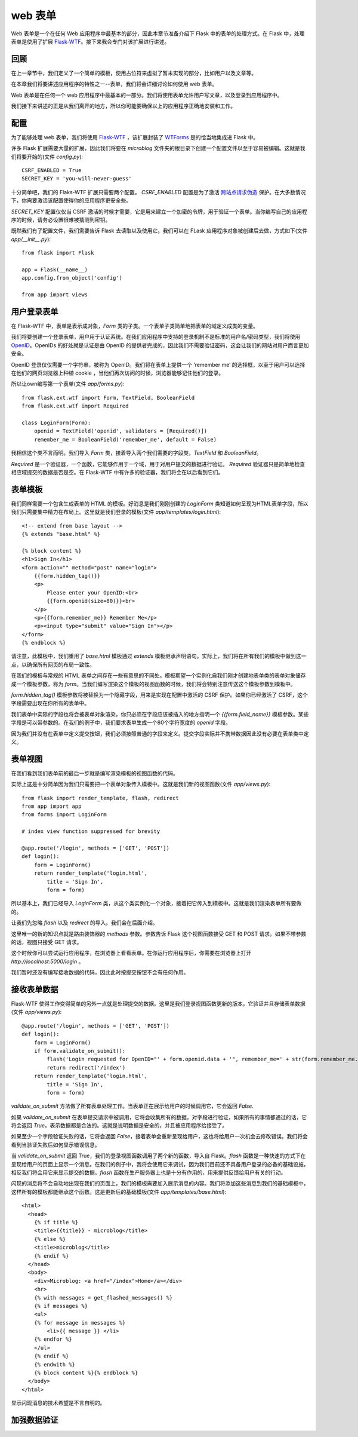 .. _webforms:

web 表单
=========

Web 表单是一个在任何 Web 应用程序中最基本的部分，因此本章节准备介绍下 Flask 中的表单的处理方式。在 Flask 中，处理表单是使用了扩展 `Flask-WTF <http://packages.python.org/Flask-WTF>`_。接下来我会专门对该扩展进行讲述。


回顾
------

在上一章节中，我们定义了一个简单的模板，使用占位符来虚拟了暂未实现的部分，比如用户以及文章等。

在本章我们将要讲述应用程序的特性之一--表单，我们将会详细讨论如何使用 web 表单。

Web 表单是在任何一个 web 应用程序中最基本的一部分。我们将使用表单允许用户写文章，以及登录到应用程序中。

我们接下来讲述的正是从我们离开的地方，所以你可能要确保以上的应用程序正确地安装和工作。


配置
------

为了能够处理 web 表单，我们将使用 `Flask-WTF <http://packages.python.org/Flask-WTF>`_ ，该扩展封装了 `WTForms <http://wtforms.simplecodes.com/docs/dev>`_ 是的恰当地集成进 Flask 中。

许多 Flask 扩展需要大量的扩展，因此我们将要在 *microblog* 文件夹的根目录下创建一个配置文件以至于容易被编辑。这就是我们将要开始的(文件 *config.py*)::

	CSRF_ENABLED = True
	SECRET_KEY = 'you-will-never-guess'

十分简单吧，我们的 Flaks-WTF 扩展只需要两个配置。 *CSRF_ENABLED* 配置是为了激活 `跨站点请求伪造 <http://en.wikipedia.org/wiki/Cross-site_request_forgery>`_ 保护。在大多数情况下，你需要激活该配置使得你的应用程序更安全些。

*SECRET_KEY* 配置仅仅当 CSRF 激活的时候才需要，它是用来建立一个加密的令牌，用于验证一个表单。当你编写自己的应用程序的时候，请务必设置很难被猜测到密钥。

既然我们有了配置文件，我们需要告诉 Flask 去读取以及使用它。我们可以在 FLask 应用程序对象被创建后去做，方式如下(文件 *app/__init__.py*)::

	from flask import Flask

	app = Flask(__name__)
	app.config.from_object('config')

	from app import views


用户登录表单
------------

在 Flask-WTF 中，表单是表示成对象，*Form* 类的子类。一个表单子类简单地把表单的域定义成类的变量。

我们将要创建一个登录表单，用户用于认证系统。在我们应用程序中支持的登录机制不是标准的用户名/密码类型，我们将使用 `OpenID <http://openid.net/>`_。OpenIDs 的好处就是认证是由 OpenID 的提供者完成的，因此我们不需要验证密码，这会让我们的网站对用户而言更加安全。

OpenID 登录仅仅需要一个字符串，被称为 OpenID。我们将在表单上提供一个 ‘remember me’ 的选择框，以至于用户可以选择在他们的网页浏览器上种植 cookie ，当他们再次访问的时候，浏览器能够记住他们的登录。

所以让own编写第一个表单(文件 *app/forms.py*)::

	from flask.ext.wtf import Form, TextField, BooleanField
	from flask.ext.wtf import Required

	class LoginForm(Form):
	    openid = TextField('openid', validators = [Required()])
	    remember_me = BooleanField('remember_me', default = False)

我相信这个类不言而明。我们导入 *Form* 类，接着导入两个我们需要的字段类，*TextField* 和 *BooleanField*。

*Required* 是一个验证器，一个函数，它能够作用于一个域，用于对用户提交的数据进行验证。 *Required* 验证器只是简单地检查相应域提交的数据是否是空。在 Flask-WTF 中有许多的验证器，我们将会在以后看到它们。


表单模板
--------

我们同样需要一个包含生成表单的 HTML 的模板。好消息是我们刚刚创建的 *LoginForm* 类知道如何呈现为HTML表单字段，所以我们只需要集中精力在布局上。这里就是我们登录的模板(文件 *app/templates/login.html*)::

	<!-- extend from base layout -->
	{% extends "base.html" %}

	{% block content %}
	<h1>Sign In</h1>
	<form action="" method="post" name="login">
	    {{form.hidden_tag()}}
	    <p>
	        Please enter your OpenID:<br>
	        {{form.openid(size=80)}}<br>
	    </p>
	    <p>{{form.remember_me}} Remember Me</p>
	    <p><input type="submit" value="Sign In"></p>
	</form>
	{% endblock %}

请注意，此模板中，我们重用了 *base.html* 模板通过 *extends* 模板继承声明语句。实际上，我们将在所有我们的模板中做到这一点，以确保所有网页的布局一致性。

在我们的模板与常规的 HTML 表单之间存在一些有意思的不同处。模板期望一个实例化自我们刚才创建地表单类的表单对象储存成一个模板参数，称为 *form*。当我们编写渲染这个模板的视图函数的时候，我们将会特别注意传送这个模板参数到模板中。

*form.hidden_tag()* 模板参数将被替换为一个隐藏字段，用来是实现在配置中激活的 CSRF 保护。如果你已经激活了 CSRF，这个字段需要出现在你所有的表单中。

我们表单中实际的字段也将会被表单对象渲染，你只必须在字段应该被插入的地方指明一个 *{{form.field_name}}* 模板参数。某些字段是可以带参数的。在我们的例子中，我们要求表单生成一个80个字符宽度的 *openid* 字段。

因为我们并没有在表单中定义提交按钮，我们必须按照普通的字段来定义。提交字段实际并不携带数据因此没有必要在表单类中定义。


表单视图
---------

在我们看到我们表单前的最后一步就是编写渲染模板的视图函数的代码。

实际上这是十分简单因为我们只需要把一个表单对象传入模板中。这就是我们新的视图函数(文件 *app/views.py*)::

	from flask import render_template, flash, redirect
	from app import app
	from forms import LoginForm

	# index view function suppressed for brevity

	@app.route('/login', methods = ['GET', 'POST'])
	def login():
	    form = LoginForm()
	    return render_template('login.html', 
	        title = 'Sign In',
	        form = form)

所以基本上，我们已经导入 *LoginForm* 类，从这个类实例化一个对象，接着把它传入到模板中。这就是我们渲染表单所有要做的。

让我们先忽略 *flash* 以及 *redirect* 的导入。我们会在后面介绍。

这里唯一的新的知识点就是路由装饰器的 *methods* 参数。参数告诉 Flask 这个视图函数接受 GET 和 POST 请求。如果不带参数的话，视图只接受 GET 请求。

这个时候你可以尝试运行应用程序，在浏览器上看看表单。在你运行应用程序后，你需要在浏览器上打开 *http://localhost:5000/login* 。

我们暂时还没有编写接收数据的代码，因此此时按提交按钮不会有任何作用。


接收表单数据
-------------

Flask-WTF 使得工作变得简单的另外一点就是处理提交的数据。这里是我们登录视图函数更新的版本，它验证并且存储表单数据 (文件 *app/views.py*)::

	@app.route('/login', methods = ['GET', 'POST'])
	def login():
	    form = LoginForm()
	    if form.validate_on_submit():
	        flash('Login requested for OpenID="' + form.openid.data + '", remember_me=' + str(form.remember_me.data))
	        return redirect('/index')
	    return render_template('login.html', 
	        title = 'Sign In',
	        form = form)

*validate_on_submit* 方法做了所有表单处理工作。当表单正在展示给用户的时候调用它，它会返回 *False*.

如果 *validate_on_submit* 在表单提交请求中被调用，它将会收集所有的数据，对字段进行验证，如果所有的事情都通过的话，它将会返回 *True*，表示数据都是合法的。这就是说明数据是安全的，并且被应用程序给接受了。

如果至少一个字段验证失败的话，它将会返回 *False*，接着表单会重新呈现给用户，这也将给用户一次机会去修改错误。我们将会看到当验证失败后如何显示错误信息。

当 *validate_on_submit* 返回 True，我们的登录视图函数调用了两个新的函数，导入自 Flask。*flash* 函数是一种快速的方式下在呈现给用户的页面上显示一个消息。在我们的例子中，我将会使用它来调试，因为我们目前还不具备用户登录的必备的基础设施，相反我们将会用它来显示提交的数据。*flash* 函数在生产服务器上也是十分有作用的，用来提供反馈给用户有关的行动。

闪现的消息将不会自动地出现在我们的页面上，我们的模板需要加入展示消息的内容。我们将添加这些消息到我们的基础模板中，这样所有的模板都能继承这个函数。这是更新后的基础模板(文件 *app/templates/base.html*)::

	<html>
	  <head>
	    {% if title %}
	    <title>{{title}} - microblog</title>
	    {% else %}
	    <title>microblog</title>
	    {% endif %}
	  </head>
	  <body>
	    <div>Microblog: <a href="/index">Home</a></div>
	    <hr>
	    {% with messages = get_flashed_messages() %}
	    {% if messages %}
	    <ul>
	    {% for message in messages %}
	        <li>{{ message }} </li>
	    {% endfor %}
	    </ul>
	    {% endif %}
	    {% endwith %}
	    {% block content %}{% endblock %}
	  </body>
	</html>

显示闪现消息的技术希望是不言自明的。



加强数据验证
--------------

